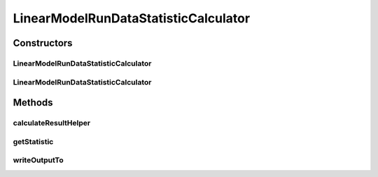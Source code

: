 .. java:import:: java.io File

.. java:import:: java.util ArrayList

.. java:import:: java.util HashMap

.. java:import:: java.util HashSet

.. java:import:: java.util LinkedHashSet

.. java:import:: java.util List

.. java:import:: java.util Map

.. java:import:: java.util Set

.. java:import:: org.rosuda REngine.REXP

.. java:import:: utils Pair

.. java:import:: de.clusteval.cluster.quality ClusteringQualityMeasure

.. java:import:: de.clusteval.cluster.quality ClusteringQualityMeasureValue

.. java:import:: de.clusteval.cluster.quality ClusteringQualitySet

.. java:import:: de.clusteval.data DataConfig

.. java:import:: de.clusteval.data.statistics DataStatistic

.. java:import:: de.clusteval.data.statistics DoubleValueDataStatistic

.. java:import:: de.clusteval.framework.repository MyRengine

.. java:import:: de.clusteval.framework.repository RegisterException

.. java:import:: de.clusteval.framework.repository Repository

.. java:import:: de.clusteval.program ParameterSet

.. java:import:: de.clusteval.program Program

.. java:import:: de.clusteval.run.result DataAnalysisRunResult

.. java:import:: de.clusteval.run.result ParameterOptimizationResult

.. java:import:: de.clusteval.run.result RunResult

.. java:import:: de.clusteval.run.result RunResultParseException

.. java:import:: file FileUtils

LinearModelRunDataStatisticCalculator
=====================================

.. java:package:: de.clusteval.run.statistics
   :noindex:

.. java:type:: public class LinearModelRunDataStatisticCalculator extends RunDataStatisticRCalculator<LinearModelRunDataStatistic>

   :author: Christian Wiwie

Constructors
------------
LinearModelRunDataStatisticCalculator
^^^^^^^^^^^^^^^^^^^^^^^^^^^^^^^^^^^^^

.. java:constructor:: public LinearModelRunDataStatisticCalculator(Repository repository, long changeDate, File absPath, List<String> runIdentifiers, List<String> dataIdentifiers) throws RegisterException
   :outertype: LinearModelRunDataStatisticCalculator

   :param repository:
   :param changeDate:
   :param absPath:
   :param runIdentifiers:
   :param dataIdentifiers:
   :throws RegisterException:

LinearModelRunDataStatisticCalculator
^^^^^^^^^^^^^^^^^^^^^^^^^^^^^^^^^^^^^

.. java:constructor:: public LinearModelRunDataStatisticCalculator(LinearModelRunDataStatisticCalculator other) throws RegisterException
   :outertype: LinearModelRunDataStatisticCalculator

   The copy constructor for this statistic calculator.

   :param other: The object to clone.
   :throws RegisterException:

Methods
-------
calculateResultHelper
^^^^^^^^^^^^^^^^^^^^^

.. java:method:: @Override protected LinearModelRunDataStatistic calculateResultHelper(MyRengine rEngine) throws IllegalArgumentException, RegisterException, RunResultParseException
   :outertype: LinearModelRunDataStatisticCalculator

getStatistic
^^^^^^^^^^^^

.. java:method:: @Override public LinearModelRunDataStatistic getStatistic()
   :outertype: LinearModelRunDataStatisticCalculator

writeOutputTo
^^^^^^^^^^^^^

.. java:method:: @SuppressWarnings @Override public void writeOutputTo(File absFolderPath)
   :outertype: LinearModelRunDataStatisticCalculator


